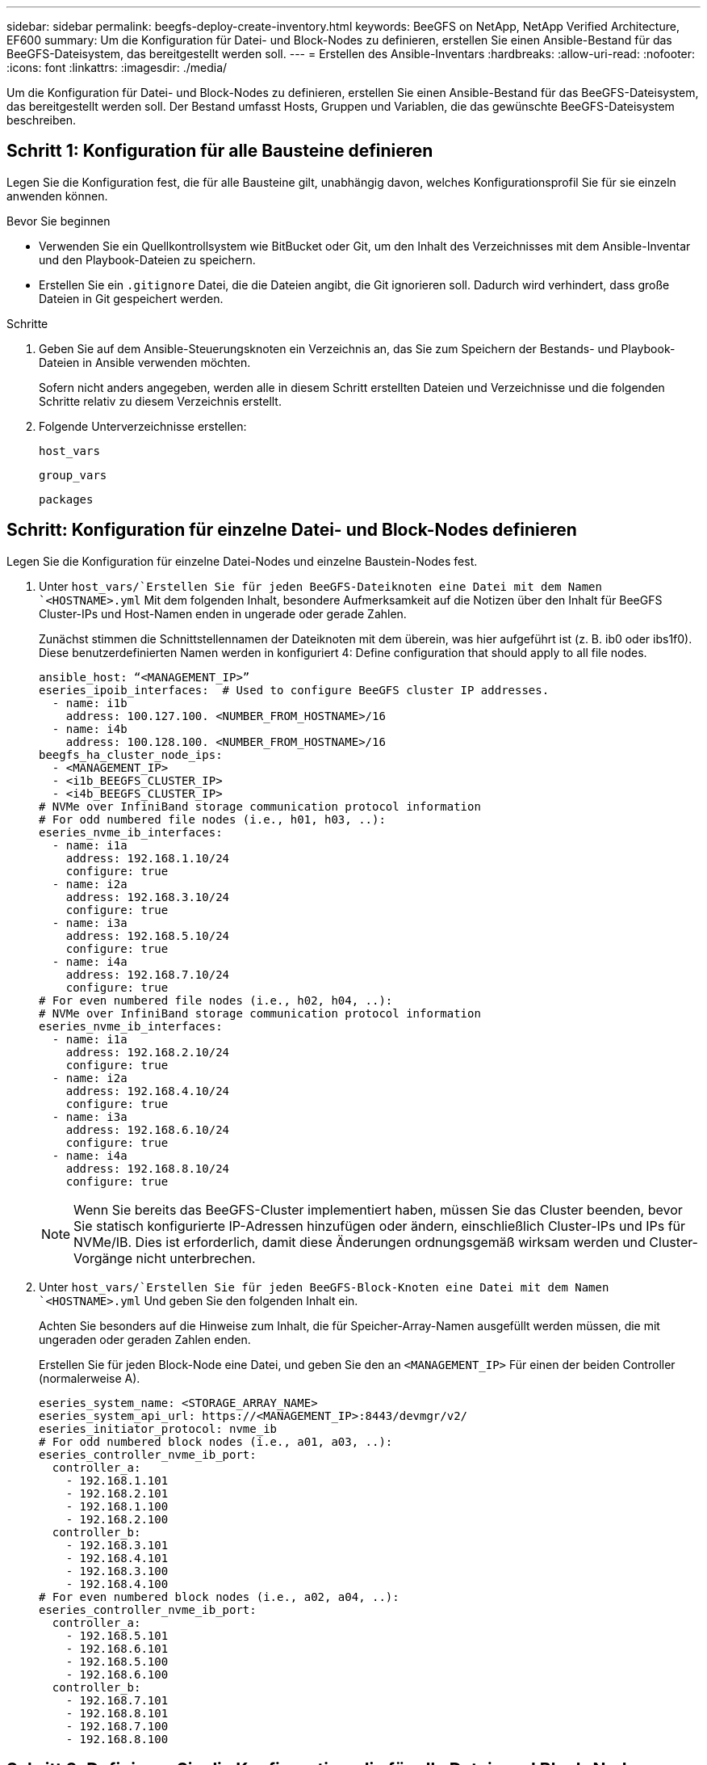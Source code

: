 ---
sidebar: sidebar 
permalink: beegfs-deploy-create-inventory.html 
keywords: BeeGFS on NetApp, NetApp Verified Architecture, EF600 
summary: Um die Konfiguration für Datei- und Block-Nodes zu definieren, erstellen Sie einen Ansible-Bestand für das BeeGFS-Dateisystem, das bereitgestellt werden soll. 
---
= Erstellen des Ansible-Inventars
:hardbreaks:
:allow-uri-read: 
:nofooter: 
:icons: font
:linkattrs: 
:imagesdir: ./media/


[role="lead"]
Um die Konfiguration für Datei- und Block-Nodes zu definieren, erstellen Sie einen Ansible-Bestand für das BeeGFS-Dateisystem, das bereitgestellt werden soll. Der Bestand umfasst Hosts, Gruppen und Variablen, die das gewünschte BeeGFS-Dateisystem beschreiben.



== Schritt 1: Konfiguration für alle Bausteine definieren

Legen Sie die Konfiguration fest, die für alle Bausteine gilt, unabhängig davon, welches Konfigurationsprofil Sie für sie einzeln anwenden können.

.Bevor Sie beginnen
* Verwenden Sie ein Quellkontrollsystem wie BitBucket oder Git, um den Inhalt des Verzeichnisses mit dem Ansible-Inventar und den Playbook-Dateien zu speichern.
* Erstellen Sie ein `.gitignore` Datei, die die Dateien angibt, die Git ignorieren soll. Dadurch wird verhindert, dass große Dateien in Git gespeichert werden.


.Schritte
. Geben Sie auf dem Ansible-Steuerungsknoten ein Verzeichnis an, das Sie zum Speichern der Bestands- und Playbook-Dateien in Ansible verwenden möchten.
+
Sofern nicht anders angegeben, werden alle in diesem Schritt erstellten Dateien und Verzeichnisse und die folgenden Schritte relativ zu diesem Verzeichnis erstellt.

. Folgende Unterverzeichnisse erstellen:
+
`host_vars`

+
`group_vars`

+
`packages`





== Schritt: Konfiguration für einzelne Datei- und Block-Nodes definieren

Legen Sie die Konfiguration für einzelne Datei-Nodes und einzelne Baustein-Nodes fest.

. Unter `host_vars/`Erstellen Sie für jeden BeeGFS-Dateiknoten eine Datei mit dem Namen `<HOSTNAME>.yml` Mit dem folgenden Inhalt, besondere Aufmerksamkeit auf die Notizen über den Inhalt für BeeGFS Cluster-IPs und Host-Namen enden in ungerade oder gerade Zahlen.
+
Zunächst stimmen die Schnittstellennamen der Dateiknoten mit dem überein, was hier aufgeführt ist (z. B. ib0 oder ibs1f0). Diese benutzerdefinierten Namen werden in konfiguriert  4: Define configuration that should apply to all file nodes.

+
....
ansible_host: “<MANAGEMENT_IP>”
eseries_ipoib_interfaces:  # Used to configure BeeGFS cluster IP addresses.
  - name: i1b
    address: 100.127.100. <NUMBER_FROM_HOSTNAME>/16
  - name: i4b
    address: 100.128.100. <NUMBER_FROM_HOSTNAME>/16
beegfs_ha_cluster_node_ips:
  - <MANAGEMENT_IP>
  - <i1b_BEEGFS_CLUSTER_IP>
  - <i4b_BEEGFS_CLUSTER_IP>
# NVMe over InfiniBand storage communication protocol information
# For odd numbered file nodes (i.e., h01, h03, ..):
eseries_nvme_ib_interfaces:
  - name: i1a
    address: 192.168.1.10/24
    configure: true
  - name: i2a
    address: 192.168.3.10/24
    configure: true
  - name: i3a
    address: 192.168.5.10/24
    configure: true
  - name: i4a
    address: 192.168.7.10/24
    configure: true
# For even numbered file nodes (i.e., h02, h04, ..):
# NVMe over InfiniBand storage communication protocol information
eseries_nvme_ib_interfaces:
  - name: i1a
    address: 192.168.2.10/24
    configure: true
  - name: i2a
    address: 192.168.4.10/24
    configure: true
  - name: i3a
    address: 192.168.6.10/24
    configure: true
  - name: i4a
    address: 192.168.8.10/24
    configure: true
....
+

NOTE: Wenn Sie bereits das BeeGFS-Cluster implementiert haben, müssen Sie das Cluster beenden, bevor Sie statisch konfigurierte IP-Adressen hinzufügen oder ändern, einschließlich Cluster-IPs und IPs für NVMe/IB. Dies ist erforderlich, damit diese Änderungen ordnungsgemäß wirksam werden und Cluster-Vorgänge nicht unterbrechen.

. Unter `host_vars/`Erstellen Sie für jeden BeeGFS-Block-Knoten eine Datei mit dem Namen `<HOSTNAME>.yml` Und geben Sie den folgenden Inhalt ein.
+
Achten Sie besonders auf die Hinweise zum Inhalt, die für Speicher-Array-Namen ausgefüllt werden müssen, die mit ungeraden oder geraden Zahlen enden.

+
Erstellen Sie für jeden Block-Node eine Datei, und geben Sie den an `<MANAGEMENT_IP>` Für einen der beiden Controller (normalerweise A).

+
....
eseries_system_name: <STORAGE_ARRAY_NAME>
eseries_system_api_url: https://<MANAGEMENT_IP>:8443/devmgr/v2/
eseries_initiator_protocol: nvme_ib
# For odd numbered block nodes (i.e., a01, a03, ..):
eseries_controller_nvme_ib_port:
  controller_a:
    - 192.168.1.101
    - 192.168.2.101
    - 192.168.1.100
    - 192.168.2.100
  controller_b:
    - 192.168.3.101
    - 192.168.4.101
    - 192.168.3.100
    - 192.168.4.100
# For even numbered block nodes (i.e., a02, a04, ..):
eseries_controller_nvme_ib_port:
  controller_a:
    - 192.168.5.101
    - 192.168.6.101
    - 192.168.5.100
    - 192.168.6.100
  controller_b:
    - 192.168.7.101
    - 192.168.8.101
    - 192.168.7.100
    - 192.168.8.100
....




== Schritt 3: Definieren Sie die Konfiguration, die für alle Datei- und Block-Nodes gelten soll

Unter können Sie die gemeinsame Konfiguration für eine Gruppe von Hosts definieren `group_vars` In einem Dateinamen, der der Gruppe entspricht. Dadurch wird verhindert, dass eine gemeinsame Konfiguration an mehreren Orten wiederholt wird.

Hosts können sich in mehr als einer Gruppe befinden. Ansible zur Laufzeit wählt Ansible aus, welche Variablen auf Basis seiner variablen Rangfolge für einen bestimmten Host gelten. (Weitere Informationen zu diesen Regeln finden Sie in der Ansible-Dokumentation für https://docs.ansible.com/ansible/latest/user_guide/playbooks_variables.html["Variablen verwenden"^].)

Host-zu-Gruppe-Zuweisungen werden in der tatsächlichen Ansible-Bestandsdatei definiert, die gegen Ende dieses Vorgangs erstellt wird.

In Ansible können alle Konfigurationen, die auf alle Hosts angewendet werden sollen, in einer Gruppe mit dem Namen definiert werden `All`. Erstellen Sie die Datei `group_vars/all.yml` Mit folgenden Inhalten:

....
ansible_python_interpreter: /usr/bin/python3
beegfs_ha_ntp_server_pools:  # Modify the NTP server addressess if desired.
  - "pool 0.pool.ntp.org iburst maxsources 3"
  - "pool 1.pool.ntp.org iburst maxsources 3"
....


== Schritt 4: Definieren Sie die Konfiguration, die für alle Datei-Knoten gelten soll

Die gemeinsame Konfiguration für Dateiknoten ist in einer Gruppe mit dem Namen definiert `ha_cluster`. In den Schritten in diesem Abschnitt wird die Konfiguration erstellt, die in der enthalten sein sollte `group_vars/ha_cluster.yml` Datei:

.Schritte
. Legen Sie oben in der Datei die Standardeinstellungen fest, einschließlich des Kennworts, das als verwendet werden soll `sudo` Benutzer auf den Datei-Nodes.
+
....
### ha_cluster Ansible group inventory file.
# Place all default/common variables for BeeGFS HA cluster resources below.
### Cluster node defaults
ansible_ssh_user: root
ansible_become_password: <PASSWORD>
eseries_ipoib_default_hook_templates:
  - 99-multihoming.j2 # This is required when configuring additional static IPs (for example cluster IPs) when multiple IB ports are in the same IPoIB subnet.
# If the following options are specified, then Ansible will automatically reboot nodes when necessary for changes to take effect:
eseries_common_allow_host_reboot: true
eseries_common_reboot_test_command: "systemctl --state=active,exited | grep eseries_nvme_ib.service"
....
+

NOTE: Speichern Sie Passwörter insbesondere für Produktionsumgebungen nicht im Klartext. Verwenden Sie stattdessen den Ansible Vault (siehe https://docs.ansible.com/ansible/latest/user_guide/vault.html["Verschlüsseln von Inhalten mit Ansible Vault"^]) Oder der `--ask-become-pass` Option beim Ausführen des Playbooks. Wenn der `ansible_ssh_user` Ist bereits `root`, Dann können Sie optional die weglassen `ansible_become_password`.

. Konfigurieren Sie optional einen Namen für den Hochverfügbarkeits-Cluster und geben Sie einen Benutzer für die Cluster-interne Kommunikation an.
+
Wenn Sie das private IP-Adressschema ändern, müssen Sie auch die Standardeinstellung aktualisieren `beegfs_ha_mgmtd_floating_ip`. Dies muss mit dem übereinstimmen, was Sie später für die BeeGFS Management Ressourcengruppe konfigurieren.

+
Geben Sie eine oder mehrere E-Mails an, die Warnmeldungen für Cluster-Ereignisse mit empfangen sollen `beegfs_ha_alert_email_list`.

+
....
### Cluster information
beegfs_ha_firewall_configure: True
eseries_beegfs_ha_disable_selinux: True
eseries_selinux_state: disabled
# The following variables should be adjusted depending on the desired configuration:
beegfs_ha_cluster_name: hacluster                  # BeeGFS HA cluster name.
beegfs_ha_cluster_username: hacluster              # BeeGFS HA cluster username.
beegfs_ha_cluster_password: hapassword             # BeeGFS HA cluster username's password.
beegfs_ha_cluster_password_sha512_salt: randomSalt # BeeGFS HA cluster username's password salt.
beegfs_ha_mgmtd_floating_ip: 100.127.101.0         # BeeGFS management service IP address.
# Email Alerts Configuration
beegfs_ha_enable_alerts: True
beegfs_ha_alert_email_list: ["email@example.com"]  # E-mail recipient list for notifications when BeeGFS HA resources change or fail.  Often a distribution list for the team responsible for managing the cluster.
beegfs_ha_alert_conf_ha_group_options:
      mydomain: “example.com”
# The mydomain parameter specifies the local internet domain name. This is optional when the cluster nodes have fully qualified hostnames (i.e. host.example.com).
# Adjusting the following parameters is optional:
beegfs_ha_alert_timestamp_format: "%Y-%m-%d %H:%M:%S.%N" #%H:%M:%S.%N
beegfs_ha_alert_verbosity: 3
#  1) high-level node activity
#  3) high-level node activity + fencing action information + resources (filter on X-monitor)
#  5) high-level node activity + fencing action information + resources
....
+

NOTE: Während scheinbar redundant, `beegfs_ha_mgmtd_floating_ip` Ist wichtig, wenn Sie das BeeGFS-Dateisystem über einen einzelnen HA-Cluster hinaus skalieren. Nachfolgende HA-Cluster werden ohne zusätzlichen BeeGFS-Managementservice bereitgestellt und Punkt am Managementservice des ersten Clusters.

. Konfigurieren Sie einen Fechtagenten. (Weitere Informationen finden Sie unter https://access.redhat.com/documentation/en-us/red_hat_enterprise_linux/8/html/configuring_and_managing_high_availability_clusters/assembly_configuring-fencing-configuring-and-managing-high-availability-clusters["Konfigurieren Sie Fechten in einem Red hat High Availability Cluster"^].) Die folgende Ausgabe zeigt Beispiele für die Konfiguration von gemeinsamen Fechten-Agenten. Wählen Sie eine dieser Optionen.
+
Beachten Sie bei diesem Schritt Folgendes:

+
** Standardmäßig ist Fechten aktiviert, Sie müssen jedoch einen Fechten_Agent_ konfigurieren.
** Der `<HOSTNAME>` Angegeben in `pcmk_host_map` Oder `pcmk_host_list` Der Hostname in der Ansible-Bestandsaufnahme entspricht.
** Das BeeGFS-Cluster ohne Fencing wird insbesondere in der Produktion nicht unterstützt. Dies soll weitgehend sicherstellen, wenn BeeGFS-Services, einschließlich aller Ressourcenabhängigkeiten wie Blockgeräte, Failover aufgrund eines Problems durchführen, es besteht keine Möglichkeit des gleichzeitigen Zugriffs durch mehrere Nodes, die zu einer Beschädigung des Filesystems oder anderen unerwünschten oder unerwarteten Verhalten führen. Wenn das Fechten deaktiviert werden muss, lesen Sie die allgemeinen Hinweise in der BeeGFS HA-Rolle „erste Schritte“-Anleitung und „Set“ `beegfs_ha_cluster_crm_config_options["stonith-enabled"]` Mit FALSE innen `ha_cluster.yml`.
** Es sind mehrere Fechtgeräte auf Node-Ebene verfügbar, und die BeeGFS HA-Rolle kann jeden Fechtagenten konfigurieren, der im Red hat HA Package Repository verfügbar ist. Wenn möglich, verwenden Sie einen Zaunsagenten, der über die unterbrechungsfreie Stromversorgung (USV) oder die Rack-Stromverteilereinheit (rPDU) arbeitet. Da einige Fechten-Agenten wie der Baseboard-Management-Controller (BMC) oder andere Lights-Out-Geräte, die in den Server integriert sind, möglicherweise nicht auf die Zaunanforderung unter bestimmten Ausfallszenarien reagieren.
+
....
### Fencing configuration:
# OPTION 1: To enable fencing using APC Power Distribution Units (PDUs):
beegfs_ha_fencing_agents:
 fence_apc:
   - ipaddr: <PDU_IP_ADDRESS>
     login: <PDU_USERNAME>
     passwd: <PDU_PASSWORD>
     pcmk_host_map: "<HOSTNAME>:<PDU_PORT>,<PDU_PORT>;<HOSTNAME>:<PDU_PORT>,<PDU_PORT>"
# OPTION 2: To enable fencing using the Redfish APIs provided by the Lenovo XCC (and other BMCs):
redfish: &redfish
  username: <BMC_USERNAME>
  password: <BMC_PASSWORD>
  ssl_insecure: 1 # If a valid SSL certificate is not available specify “1”.
beegfs_ha_fencing_agents:
  fence_redfish:
    - pcmk_host_list: <HOSTNAME>
      ip: <BMC_IP>
      <<: *redfish
    - pcmk_host_list: <HOSTNAME>
      ip: <BMC_IP>
      <<: *redfish
# For details on configuring other fencing agents see https://access.redhat.com/documentation/en-us/red_hat_enterprise_linux/8/html/configuring_and_managing_high_availability_clusters/assembly_configuring-fencing-configuring-and-managing-high-availability-clusters.
....


. Aktivieren Sie die empfohlene Performance-Optimierung im Linux-Betriebssystem.
+
Viele Benutzer finden die Standardeinstellungen für die Performance-Parameter zwar im Allgemeinen gut, Sie können jedoch optional die Standardeinstellungen für einen bestimmten Workload ändern. Daher sind diese Empfehlungen in die BeeGFS-Rolle enthalten, jedoch sind sie nicht standardmäßig aktiviert, um sicherzustellen, dass Benutzer die auf ihr Dateisystem angewendete Einstellung kennen.

+
Um das Performance-Tuning zu aktivieren, geben Sie Folgendes an:

+
....
### Performance Configuration:
beegfs_ha_enable_performance_tuning: True
....
. (Optional) Sie können die Leistungsparameter im Linux-Betriebssystem nach Bedarf anpassen.
+
Eine umfassende Liste der verfügbaren Tuning-Parameter, die Sie anpassen können, finden Sie im Abschnitt Performance Tuning Defaults der BeeGFS HA-Rolle in https://github.com/netappeseries/beegfs/tree/master/roles/beegfs_ha_7_2/defaults/main.yml["E-Series BeeGFS GitHub-Website"^]. Die Standardwerte können für alle Nodes im Cluster in dieser Datei oder im außer Kraft gesetzt werden `host_vars` Datei für einen einzelnen Knoten.

. Um eine vollständige 200-GB-/HDR-Konnektivität zwischen Block- und Datei-Nodes zu ermöglichen, verwenden Sie das OpenSubnetz Manager-Paket (OpenSM) aus der Mellanox Open Fabrics Enterprise Distribution (MLNX_OFED). (Posteingang `opensm` Das Paket unterstützt nicht die erforderlichen Virtualisierungsfunktionen.) Obwohl die Implementierung mit Ansible unterstützt wird, müssen Sie die gewünschten Pakete zuerst auf den Ansible-Kontroll-Node herunterladen, der zum Ausführen der BeeGFS-Rolle verwendet wird.
+
.. Wird Verwendet `curl` Oder Ihr gewünschtes Tool, laden Sie die Pakete für die Version von OpenSM im Abschnitt Technologieanforderungen aufgeführt von Mellanox Website auf die `packages/` Verzeichnis. Beispiel:
+
....
curl -o packages/opensm-libs-5.9.0.MLNX20210617.c9f2ade-0.1.54103.x86_64.rpm https://linux.mellanox.com/public/repo/mlnx_ofed/5.4-1.0.3.0/rhel8.4/x86_64/opensm-libs-5.9.0.MLNX20210617.c9f2ade-0.1.54103.x86_64.rpm

curl -o packages/opensm-5.9.0.MLNX20210617.c9f2ade-0.1.54103.x86_64.rpm https://linux.mellanox.com/public/repo/mlnx_ofed/5.4-1.0.3.0/rhel8.4/x86_64/opensm-5.9.0.MLNX20210617.c9f2ade-0.1.54103.x86_64.rpm
....
.. Füllen Sie die folgenden Parameter in aus `group_vars/ha_cluster.yml` (Passen Sie Pakete nach Bedarf an):
+
....
### OpenSM package and configuration information
eseries_ib_opensm_allow_upgrades: true
eseries_ib_opensm_skip_package_validation: true
eseries_ib_opensm_rhel_packages: []
eseries_ib_opensm_custom_packages:
  install:
    - files:
        add:
          "packages/opensm-libs-5.9.0.MLNX20210617.c9f2ade-0.1.54103.x86_64.rpm": "/tmp/"
          "packages/opensm-5.9.0.MLNX20210617.c9f2ade-0.1.54103.x86_64.rpm": "/tmp/"
    - packages:
        add:
          - /tmp/opensm-5.9.0.MLNX20210617.c9f2ade-0.1.54103.x86_64.rpm
          - /tmp/opensm-libs-5.9.0.MLNX20210617.c9f2ade-0.1.54103.x86_64.rpm
  uninstall:
    - packages:
        remove:
          - opensm
          - opensm-libs
      files:
        remove:
          - /tmp/opensm-5.9.0.MLNX20210617.c9f2ade-0.1.54103.x86_64.rpm
          - /tmp/opensm-libs-5.9.0.MLNX20210617.c9f2ade-0.1.54103.x86_64.rpm
eseries_ib_opensm_options:
  virt_enabled: "2"
....


. Konfigurieren Sie die `udev` Regel zur Sicherstellung einer konsistenten Zuordnung von logischen InfiniBand-Port-IDs zu zugrunde liegenden PCIe-Geräten.
+
Der `udev` Die Regel muss für die PCIe-Topologie jeder Serverplattform, die als BeeGFS-Datei-Node verwendet wird, eindeutig sein.

+
Für verifizierte Dateiknoten folgende Werte verwenden:

+
....
### Ensure Consistent Logical IB Port Numbering
# OPTION 1: Lenovo SR665 PCIe address-to-logical IB port mapping:
eseries_ipoib_udev_rules:
  "0000:41:00.0": i1a
  "0000:41:00.1": i1b
  "0000:01:00.0": i2a
  "0000:01:00.1": i2b
  "0000:a1:00.0": i3a
  "0000:a1:00.1": i3b
  "0000:81:00.0": i4a
  "0000:81:00.1": i4b

# Note: At this time no other x86 servers have been qualified. Configuration for future qualified file nodes will be added here.
....
. (Optional) Aktualisieren des Metadaten-Zielauswahlalgorithmus.
+
....
beegfs_ha_beegfs_meta_conf_ha_group_options:
  tuneTargetChooser: randomrobin
....
+

NOTE: Während der Verifizierungstests `randomrobin` Wurde in der Regel verwendet, um sicherzustellen, dass Testdateien während des Performance-Benchmarking gleichmäßig auf alle BeeGFS-Speicherziele verteilt wurden (weitere Informationen zu Benchmarking finden Sie auf der BeeGFS-Website für https://doc.beegfs.io/latest/advanced_topics/benchmark.html["Benchmarking eines BeeGFS-Systems"^]). Bei der realen Welt könnte dies dazu führen, dass sich die niedrigeren nummerierten Ziele schneller füllen als die höher nummerierten Ziele. Auslassung `randomrobin` Und nur mit dem Standard `randomized` Der Wert zeigt sich, dass er eine gute Leistung bietet und gleichzeitig alle verfügbaren Ziele nutzt.





== Schritt 5: Definieren Sie die Konfiguration für den gemeinsamen Block-Node

Die gemeinsame Konfiguration für Block-Knoten wird in einer Gruppe mit dem Namen definiert `eseries_storage_systems`. In den Schritten in diesem Abschnitt wird die Konfiguration erstellt, die in der enthalten sein sollte `group_vars/ eseries_storage_systems.yml` Datei:

.Schritte
. Setzen Sie die Ansible-Verbindung auf Local, geben Sie das Systemkennwort ein und geben Sie an, ob SSL-Zertifikate verifiziert werden sollen. (Normalerweise verwendet Ansible SSH für die Verbindung zu gemanagten Hosts. Bei Storage-Systemen der NetApp E-Series, die als Block-Nodes verwendet werden, verwenden die Module JEDOCH die REST-API für die Kommunikation.) Fügen Sie oben in der Datei Folgendes hinzu:
+
....
### eseries_storage_systems Ansible group inventory file.
# Place all default/common variables for NetApp E-Series Storage Systems here:
ansible_connection: local
eseries_system_password: <PASSWORD>
eseries_validate_certs: false
....
+

NOTE: Es wird nicht empfohlen, Kennwörter im Klartext zu verwenden. Verwenden Sie einen Ansible-Vault, oder stellen Sie die bereit `eseries_system_password` Bei Ausführung von Ansible mit `--extra-vars`.

. Installieren Sie die für Block-Nodes in aufgeführten Versionen, um eine optimale Performance zu gewährleisten link:beegfs-technology-requirements.html["Technische Anforderungen"].
+
Laden Sie die entsprechenden Dateien aus dem herunter https://mysupport.netapp.com/site/products/all/details/eseries-santricityos/downloads-tab["NetApp Support Website"^]. Sie können sie entweder manuell aktualisieren oder sie in das einbeziehen `packages/` Verzeichnis des Ansible-Steuerungsknotens, und füllen Sie dann die folgenden Parameter in aus `eseries_storage_systems.yml` So führen Sie ein Upgrade mit Ansible durch:

+
....
# Firmware, NVSRAM, and Drive Firmware (modify the filenames as needed):
eseries_firmware_firmware: "packages/RCB_11.70.2_6000_61b1131d.dlp"
eseries_firmware_nvsram: "packages/N6000-872834-D06.dlp"
....
. Laden Sie die neueste Laufwerk-Firmware herunter, die für die Laufwerke verfügbar ist, die in Ihren Block-Nodes installiert sind, von https://mysupport.netapp.com/NOW/download/tools/diskfw_eseries/["NetApp Support Website"^]. Sie können sie entweder manuell aktualisieren oder sie in das einbeziehen `packages/` Verzeichnis des Ansible-Steuerungsknotens, und füllen Sie dann die folgenden Parameter in aus `eseries_storage_systems.yml` So führen Sie ein Upgrade mit Ansible durch:
+
....
eseries_drive_firmware_firmware_list:
  - "packages/<FILENAME>.dlp"
eseries_drive_firmware_upgrade_drives_online: true
....
+

NOTE: Einstellung `eseries_drive_firmware_upgrade_drives_online` Bis `false` Beschleunigt das Upgrade, sollte aber erst nach dem Einsatz von BeeGFS durchgeführt werden. Der Grund dafür ist, dass bei dieser Einstellung sämtliche I/O-Vorgänge auf den Laufwerken vor dem Upgrade angehalten werden müssen, um Applikationsfehler zu vermeiden. Obwohl ein Online-Laufwerk-Firmware-Upgrade vor der Konfiguration von Volumes noch schnell durchgeführt wird, empfehlen wir Ihnen, diesen Wert immer auf zu setzen `true` Um später Probleme zu vermeiden.

. Nehmen Sie zur Optimierung der Leistung folgende Änderungen an der globalen Konfiguration vor:
+
....
# Global Configuration Defaults
eseries_system_cache_block_size: 32768
eseries_system_cache_flush_threshold: 80
eseries_system_default_host_type: linux dm-mp
eseries_system_autoload_balance: disabled
eseries_system_host_connectivity_reporting: disabled
eseries_system_controller_shelf_id: 99 # Required.
....
. Um eine optimale Bereitstellung und ein optimales Verhalten von Volumes zu gewährleisten, geben Sie folgende Parameter an:
+
....
# Storage Provisioning Defaults
eseries_volume_size_unit: pct
eseries_volume_read_cache_enable: true
eseries_volume_read_ahead_enable: false
eseries_volume_write_cache_enable: true
eseries_volume_write_cache_mirror_enable: true
eseries_volume_cache_without_batteries: false
eseries_storage_pool_usable_drives: "99:0,99:23,99:1,99:22,99:2,99:21,99:3,99:20,99:4,99:19,99:5,99:18,99:6,99:17,99:7,99:16,99:8,99:15,99:9,99:14,99:10,99:13,99:11,99:12"
....
+

NOTE: Der für angegebene Wert `eseries_storage_pool_usable_drives` Gibt einen spezifischen Block-Node der NetApp EF600 an und steuert die Reihenfolge, in der Laufwerke neuen Volume-Gruppen zugewiesen werden. Durch diese Bestellung wird sichergestellt, dass der I/O zu jeder Gruppe gleichmäßig über die Kanäle des Backend-Laufwerks verteilt wird.


